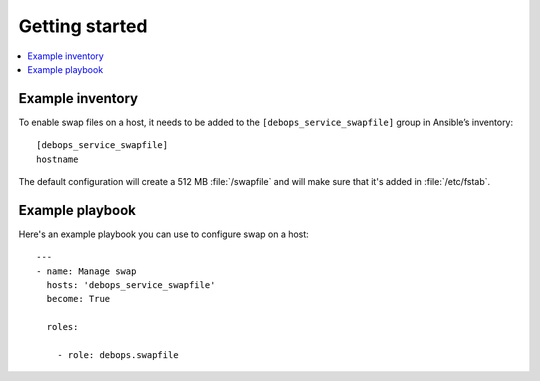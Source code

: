 Getting started
===============

.. contents::
   :local:

Example inventory
-----------------

To enable swap files on a host, it needs to be added to the
``[debops_service_swapfile]`` group in Ansible’s inventory::

    [debops_service_swapfile]
    hostname

The default configuration will create a 512 MB :file:`/swapfile` and will make sure
that it's added in :file:`/etc/fstab`.

Example playbook
----------------

Here's an example playbook you can use to configure swap on a host::

    ---
    - name: Manage swap
      hosts: 'debops_service_swapfile'
      become: True

      roles:

        - role: debops.swapfile

